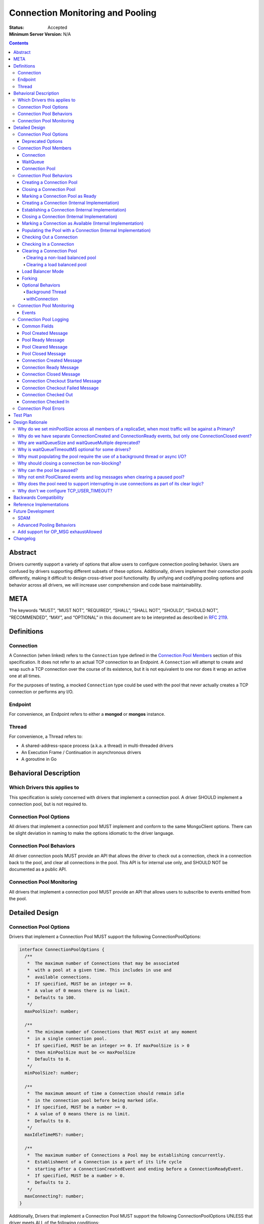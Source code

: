 =================================
Connection Monitoring and Pooling
=================================

:Status: Accepted
:Minimum Server Version: N/A

.. contents::

Abstract
========

Drivers currently support a variety of options that allow users to configure connection pooling behavior. Users are confused by drivers supporting different subsets of these options. Additionally, drivers implement their connection pools differently, making it difficult to design cross-driver pool functionality. By unifying and codifying pooling options and behavior across all drivers, we will increase user comprehension and code base maintainability.

META 
====

The keywords “MUST”, “MUST NOT”, “REQUIRED”, “SHALL”, “SHALL NOT”, “SHOULD”, “SHOULD NOT”, “RECOMMENDED”, “MAY”, and “OPTIONAL” in this document are to be interpreted as described in `RFC 2119 <https://www.ietf.org/rfc/rfc2119.txt>`_.

Definitions
===========

Connection
~~~~~~~~~~~~~~

A Connection (when linked) refers to the ``Connection`` type defined in the
`Connection Pool Members`_ section of this specification. It does not refer to an actual TCP
connection to an Endpoint. A ``Connection`` will attempt to create and wrap such
a TCP connection over the course of its existence, but it is not equivalent to
one nor does it wrap an active one at all times.

For the purposes of testing, a mocked ``Connection`` type could be used with the
pool that never actually creates a TCP connection or performs any I/O.

Endpoint
~~~~~~~~

For convenience, an Endpoint refers to either a **mongod** or **mongos** instance.

Thread
~~~~~~

For convenience, a Thread refers to:

-  A shared-address-space process (a.k.a. a thread) in multi-threaded drivers
-  An Execution Frame / Continuation in asynchronous drivers
-  A goroutine in Go

Behavioral Description
======================

Which Drivers this applies to
~~~~~~~~~~~~~~~~~~~~~~~~~~~~~

This specification is solely concerned with drivers that implement a connection pool. A driver SHOULD implement a connection pool, but is not required to.

Connection Pool Options
~~~~~~~~~~~~~~~~~~~~~~~

All drivers that implement a connection pool MUST implement and conform to the same MongoClient options. There can be slight deviation in naming to make the options idiomatic to the driver language.

Connection Pool Behaviors
~~~~~~~~~~~~~~~~~~~~~~~~~

All driver connection pools MUST provide an API that allows the driver to check out a connection, check in a connection back to the pool, and clear all connections in the pool. This API is for internal use only, and SHOULD NOT be documented as a public API.

Connection Pool Monitoring
~~~~~~~~~~~~~~~~~~~~~~~~~~

All drivers that implement a connection pool MUST provide an API that allows users to subscribe to events emitted from the pool.

Detailed Design
===============

.. _connection-pool-options-1:

Connection Pool Options
~~~~~~~~~~~~~~~~~~~~~~~

Drivers that implement a Connection Pool MUST support the following ConnectionPoolOptions:

.. code:: typescript

    interface ConnectionPoolOptions {
      /**
       *  The maximum number of Connections that may be associated
       *  with a pool at a given time. This includes in use and
       *  available connections.
       *  If specified, MUST be an integer >= 0.
       *  A value of 0 means there is no limit.
       *  Defaults to 100.
       */
      maxPoolSize?: number;

      /**
       *  The minimum number of Connections that MUST exist at any moment
       *  in a single connection pool.
       *  If specified, MUST be an integer >= 0. If maxPoolSize is > 0
       *  then minPoolSize must be <= maxPoolSize
       *  Defaults to 0.
       */
      minPoolSize?: number;

      /**
       *  The maximum amount of time a Connection should remain idle
       *  in the connection pool before being marked idle.
       *  If specified, MUST be a number >= 0.
       *  A value of 0 means there is no limit.
       *  Defaults to 0.
       */
      maxIdleTimeMS?: number;

      /**
       *  The maximum number of Connections a Pool may be establishing concurrently.
       *  Establishment of a Connection is a part of its life cycle
       *  starting after a ConnectionCreatedEvent and ending before a ConnectionReadyEvent.
       *  If specified, MUST be a number > 0.
       *  Defaults to 2.
       */
      maxConnecting?: number;
    }

Additionally, Drivers that implement a Connection Pool MUST support the following ConnectionPoolOptions UNLESS that driver meets ALL of the following conditions:

-  The driver/language currently has an idiomatic timeout mechanism implemented
-  The timeout mechanism conforms to `the aggressive requirement of timing out a thread in the WaitQueue <#w1dcrm950sbn>`__

.. code:: typescript

    interface ConnectionPoolOptions {
      /**
       *  NOTE: This option has been deprecated in favor of timeoutMS.
       *
       *  The maximum amount of time a thread can wait for a connection
       *  to become available.
       *  If specified, MUST be a number >= 0.
       *  A value of 0 means there is no limit.
       *  Defaults to 0.
       */
      waitQueueTimeoutMS?: number;
    }

These options MUST be specified at the MongoClient level, and SHOULD be named in a manner idiomatic to the driver's language. All connection pools created by a MongoClient MUST use the same ConnectionPoolOptions.

When parsing a mongodb connection string, a user MUST be able to specify these options using the default names specified above.

Deprecated Options
------------------

The following ConnectionPoolOptions are considered deprecated. They MUST NOT be implemented if they do not already exist in a driver, and they SHOULD be deprecated and removed from drivers that implement them as early as possible:

.. code:: typescript

    interface ConnectionPoolOptions {
      /**
       *  The maximum number of threads that can simultaneously wait
       *  for a Connection to become available.
       */
      waitQueueSize?: number;

      /**
       *  An alternative way of setting waitQueueSize, it specifies
       *  the maximum number of threads that can wait per connection.
       *  waitQueueSize === waitQueueMultiple \* maxPoolSize
       */
      waitQueueMultiple?: number
    }

Connection Pool Members
~~~~~~~~~~~~~~~~~~~~~~~

Connection
----------

A driver-defined wrapper around a single TCP connection to an Endpoint. A `Connection`_ has the following properties:

-  **Single Endpoint:** A `Connection`_ MUST be associated with a single Endpoint. A `Connection`_ MUST NOT be associated with multiple Endpoints.
-  **Single Lifetime:** A `Connection`_ MUST NOT be used after it is closed.
-  **Single Owner:** A `Connection`_ MUST belong to exactly one Pool, and MUST NOT be shared across multiple pools
-  **Single Track:** A `Connection`_ MUST limit itself to one request / response at a time. A `Connection`_ MUST NOT multiplex/pipeline requests to an Endpoint.
-  **Monotonically Increasing ID:** A `Connection`_ MUST have an ID number associated with it. `Connection`_ IDs within a Pool MUST be assigned in order of creation, starting at 1 and increasing by 1 for each new Connection.
-  **Valid Connection:** A connection MUST NOT be checked out of the pool until it has successfully and fully completed a MongoDB Handshake and Authentication as specified in the `Handshake <https://github.com/mongodb/specifications/blob/master/source/mongodb-handshake/handshake.rst>`__, `OP_COMPRESSED <https://github.com/mongodb/specifications/blob/master/source/compression/OP_COMPRESSED.rst>`__, and `Authentication <https://github.com/mongodb/specifications/blob/master/source/auth/auth.rst>`__ specifications.
-  **Perishable**: it is possible for a `Connection`_ to become **Perished**. A `Connection`_ is considered perished if any of the following are true:

   -  **Stale:** The `Connection`_ 's generation does not match the generation of the parent pool
   -  **Idle:** The `Connection`_ is currently "available" (as defined below) and has been for longer than **maxIdleTimeMS**.
   -  **Errored:** The `Connection`_ has experienced an error that indicates it is no longer recommended for use. Examples include, but are not limited to:

      -  Network Error
      -  Network Timeout
      -  Endpoint closing the connection
      -  Driver-Side Timeout
      -  Wire-Protocol Error

.. code:: typescript

    interface Connection {
      /**
       *  An id number associated with the Connection
       */
      id: number;

      /**
       *  The address of the pool that owns this Connection
       */
      address: string;

      /**
       *  An integer representing the “generation” of the pool
       *  when this Connection was created.
       */
      generation: number;

      /**
       * The current state of the Connection.
       *
       * Possible values are the following:
       *   - "pending":       The Connection has been created but has not yet been established. Contributes to
       *                      totalConnectionCount and pendingConnectionCount.
       *
       *   - "available":     The Connection has been established and is waiting in the pool to be checked
       *                      out. Contributes to both totalConnectionCount and availableConnectionCount.
       *
       *   - "in use":        The Connection has been established, checked out from the pool, and has yet
       *                      to be checked back in. Contributes to totalConnectionCount.
       *
       *   - "closed":        The Connection has had its socket closed and cannot be used for any future
       *                      operations. Does not contribute to any connection counts.
       *
       * Note: this field is mainly used for the purposes of describing state
       * in this specification. It is not required that drivers
       * actually include this field in their implementations of Connection.
       */
      state: "pending" | "available" | "in use" | "closed";
    }

WaitQueue
---------

A concept that represents pending requests for `Connections <#connection>`_. When a thread requests a `Connection <#connection>`_ from a Pool, the thread enters the Pool's WaitQueue. A thread stays in the WaitQueue until it either receives a `Connection <#connection>`_ or times out. A WaitQueue has the following traits:

-  **Thread-Safe**: When multiple threads attempt to enter or exit a WaitQueue, they do so in a thread-safe manner.
-  **Ordered/Fair**: When `Connections <#connection>`_ are made available, they are issued out to threads in the order that the threads entered the WaitQueue.
-  **Timeout aggressively:** Members of a WaitQueue MUST timeout if they are enqueued for longer than the computed timeout and MUST leave the WaitQueue immediately in this case.

The implementation details of a WaitQueue are left to the driver.
Example implementations include:

-  A fair Semaphore
-  A Queue of callbacks

Connection Pool
---------------

A driver-defined entity that encapsulates all non-monitoring
`Connections <#connection>`_ associated with a single Endpoint. The pool
has the following properties:

-  **Thread Safe:** All Pool behaviors MUST be thread safe.
-  **Not Fork-Safe:** A Pool is explicitly not fork-safe. If a Pool detects that is it being used by a forked process, it MUST immediately clear itself and update its pid
-  **Single Owner:** A Pool MUST be associated with exactly one Endpoint, and MUST NOT be shared between Endpoints.
-  **Emit Events and Log Messages:** A Pool MUST emit pool events and log messages when dictated by this spec (see `Connection Pool Monitoring <#connection-pool-monitoring>`__). Users MUST be able to subscribe to emitted events and log messages in a manner idiomatic to their language and driver.
-  **Closeable:** A Pool MUST be able to be manually closed. When a Pool is closed, the following behaviors change:

   -  Checking in a `Connection <#connection>`_ to the Pool automatically closes the `Connection <#connection>`_
   -  Attempting to check out a `Connection <#connection>`_ from the Pool results in an Error

-  **Clearable:** A Pool MUST be able to be cleared. Clearing the pool marks all pooled and checked out `Connections <#connection>`_ as stale and lazily closes them as they are checkedIn or encountered in checkOut. Additionally, all requests are evicted from the WaitQueue and return errors that are considered non-timeout network errors.

-  **Pausable:** A Pool MUST be able to be paused and resumed. A Pool is paused automatically when it is cleared, and it can be resumed by being marked as "ready". While the Pool is paused, it exhibits the following behaviors:

   -  Attempting to check out a `Connection <#connection>`_ from the Pool results in a non-timeout network error
   -  Connections are not created in the background to satisfy minPoolSize

-  **Capped:** a pool is capped if **maxPoolSize** is set to a non-zero value. If a pool is capped, then its total number of `Connections <#connection>`_ (including available and in use) MUST NOT exceed **maxPoolSize**
-  **Rate-limited:** A Pool MUST limit the number of `Connections <#connection>`_ being `established <#establishing-a-connection-internal-implementation>`_ concurrently via the **maxConnecting** `pool option <#connection-pool-options-1>`_.


.. code:: typescript

    interface ConnectionPool {
      /**
       *  The Queue of threads waiting for a Connection to be available
       */
      waitQueue: WaitQueue;
    
      /**
       *  A generation number representing the SDAM generation of the pool.
       */
      generation: number;

      /**
       * A map representing the various generation numbers for various services
       * when in load balancer mode.
       */
      serviceGenerations: Map<ObjectId, [number, number]>;

      /**
       * The state of the pool.
       *
       * Possible values are the following:
       *   - "paused":        The initial state of the pool. Connections may not be checked out nor can they
       *                      be established in the background to satisfy minPoolSize. Clearing a pool
       *                      transitions it to this state.
       *
       *   - "ready":         The healthy state of the pool. It can service checkOut requests and create
       *                      connections in the background. The pool can be set to this state via the
       *                      ready() method.
       *
       *   - "closed":        The pool is destroyed. No more Connections may ever be checked out nor any
       *                      created in the background. The pool can be set to this sate via the close()
       *                      method. The pool cannot transition to any other state after being closed.
       */
      state: "paused" | "ready" | "closed";
    
      // Any of the following connection counts may be computed rather than
      // actually stored on the pool.

      /**
       *  An integer expressing how many total Connections
       *  ("pending" + "available" + "in use") the pool currently has
       */
      totalConnectionCount: number;
    
      /**
       *  An integer expressing how many Connections are currently
       *  available in the pool.
       */
      availableConnectionCount: number;

      /**
       *  An integer expressing how many Connections are currently
       *  being established.
       */
      pendingConnectionCount: number;

      /**
       *  Returns a Connection for use
       */
      checkOut(): Connection;

      /**
       *  Check in a Connection back to the Connection pool
       */
      checkIn(connection: Connection): void;

      /**
       *  Mark all current Connections as stale, clear the WaitQueue, and mark the pool as "paused".
       *  No connections may be checked out or created in this pool until ready() is called again.
       *  interruptInUseConnections specifies whether the pool will force interrupt "in use" connections as part of the clear. 
       *  Default false.
       */
      clear(interruptInUseConnections: Optional<Boolean>): void;

      /**
       *  Mark the pool as "ready", allowing checkOuts to resume and connections to be created in the background.
       *  A pool can only transition from "paused" to "ready". A "closed" pool
       *  cannot be marked as "ready" via this method.
       */
      ready(): void;

      /**
       *  Marks the pool as "closed", preventing the pool from creating and returning new Connections
       */
      close(): void;
    }

.. _connection-pool-behaviors-1:

Connection Pool Behaviors
~~~~~~~~~~~~~~~~~~~~~~~~~

Creating a Connection Pool
--------------------------

This specification does not define how a pool is to be created, leaving it
up to the driver. Creation of a connection pool is generally an implementation
detail of the driver, i.e., is not a part of the public API of the driver.
The SDAM specification defines `when
<https://github.com/mongodb/specifications/blob/master/source/server-discovery-and-monitoring/server-discovery-and-monitoring.rst#connection-pool-creation>`_
the driver should create connection pools.

When a pool is created, its state MUST initially be set to "paused". Even if
minPoolSize is set, the pool MUST NOT begin being `populated
<#populating-the-pool-with-a-connection-internal-implementation>`_ with
`Connections <#connection>`_ until it has been marked as "ready". SDAM will mark
the pool as "ready" on each successful check. See `Connection Pool Management`_
section in the SDAM specification for more information.

.. code::

    set generation to 0
    set state to "paused"
    emit PoolCreatedEvent and equivalent log message

Closing a Connection Pool
-------------------------

When a pool is closed, it MUST first close all available `Connections <#connection>`_ in that pool. This results in the following behavior changes:

-  In use `Connections <#connection>`_ MUST be closed when they are checked in to the closed pool.
-  Attempting to check out a `Connection <#connection>`_ MUST result in an error.

.. code::

    mark pool as "closed"
    for connection in availableConnections:
      close connection
    emit PoolClosedEvent and equivalent log message

Marking a Connection Pool as Ready
----------------------------------

Connection Pools start off as "paused", and they are marked as "ready" by
monitors after they perform successful server checks. Once a pool is "ready",
it can start checking out `Connections <#connection>`_ and populating them in
the background.

If the pool is already "ready" when this method is invoked, then this
method MUST immediately return and MUST NOT emit a PoolReadyEvent.

.. code::

   mark pool as "ready"
   emit PoolReadyEvent and equivalent log message
   allow background thread to create connections

Note that the PoolReadyEvent MUST be emitted before the background thread is allowed to resume creating new connections,
and it must be the case that no observer is able to observe actions of the background thread
related to creating new connections before observing the PoolReadyEvent event.

Creating a Connection (Internal Implementation)
-----------------------------------------------

When creating a `Connection <#connection>`_, the initial `Connection <#connection>`_ is in a
“pending” state. This only creates a “virtual” `Connection <#connection>`_, and
performs no I/O. 

.. code::

    connection = new Connection()
    increment totalConnectionCount
    increment pendingConnectionCount
    set connection state to "pending"
    emit ConnectionCreatedEvent and equivalent log message
    return connection

Establishing a Connection (Internal Implementation)
---------------------------------------------------

Before a `Connection <#connection>`_ can be marked as either "available" or "in use", it
must be established. This process involves performing the initial
handshake, handling OP_COMPRESSED, and performing authentication.

.. code::

    try:
      connect connection via TCP / TLS
      perform connection handshake
      handle OP_COMPRESSED
      perform connection authentication
      emit ConnectionReadyEvent and equivalent log message
      return connection
    except error:
      close connection
      throw error # Propagate error in manner idiomatic to language.


Closing a Connection (Internal Implementation)
----------------------------------------------

When a `Connection <#connection>`_ is closed, it MUST first be marked as "closed",
removing it from being counted as "available" or "in use". Once that is
complete, the `Connection <#connection>`_ can perform whatever teardown is
necessary to close its underlying socket. The Driver SHOULD perform this
teardown in a non-blocking manner, such as via the use of a background
thread or async I/O.

.. code::

    original state = connection state
    set connection state to "closed"

    if original state is "available":
      decrement availableConnectionCount
    else if original state is "pending":
      decrement pendingConnectionCount

    decrement totalConnectionCount
    emit ConnectionClosedEvent and equivalent log message

    # The following can happen at a later time (i.e. in background
    # thread) or via non-blocking I/O.
    connection.socket.close()

Marking a Connection as Available (Internal Implementation)
-----------------------------------------------------------

A `Connection <#connection>`_ is "available" if it is able to be checked out. A
`Connection <#connection>`_ MUST NOT be marked as "available" until it has been
established. The pool MUST keep track of the number of currently
available `Connections <#connection>`_.

.. code::

   increment availableConnectionCount
   set connection state to "available"
   add connection to availableConnections


Populating the Pool with a Connection (Internal Implementation)
---------------------------------------------------------------

"Populating" the pool involves preemptively creating and establishing a
`Connection <#connection>`_ which is marked as "available" for use in future
operations.

Populating the pool MUST NOT block any application threads. For example, it
could be performed on a background thread or via the use of non-blocking/async
I/O. Populating the pool MUST NOT be performed unless the pool is "ready".

If an error is encountered while populating a connection, it MUST be handled via
the SDAM machinery according to the `Application Errors`_ section in the SDAM
specification.

If minPoolSize is set, the `Connection <#connection>`_ Pool MUST be populated
until it has at least minPoolSize total `Connections <#connection>`_. This MUST
occur only while the pool is "ready". If the pool implements a background
thread, it can be used for this. If the pool does not implement a background
thread, the checkOut method is responsible for ensuring this requirement is met.

When populating the Pool, pendingConnectionCount has to be decremented after
establishing a `Connection`_ similarly to how it is done in
`Checking Out a Connection <#checking-out-a-connection>`_ to signal that
another `Connection`_ is allowed to be established. Such a signal MUST become
observable to any `Thread`_ after the action that
`marks the established Connection as "available" <#marking-a-connection-as-available-internal-implementation>`_
becomes observable to the `Thread`_.
Informally, this order guarantees that no `Thread`_ tries to start
establishing a `Connection`_ when there is an "available" `Connection`_
established as a result of populating the Pool.

.. code::

   wait until pendingConnectionCount < maxConnecting and pool is "ready"
   create connection
   try:
     establish connection
     mark connection as available
   except error:
     # Defer error handling to SDAM.
     topology.handle_pre_handshake_error(error)

Checking Out a Connection
-------------------------

A Pool MUST have a method that allows the driver to check out a `Connection`_.
Checking out a `Connection`_ involves submitting a request to the WaitQueue and,
once that request reaches the front of the queue, having the Pool find or create
a `Connection`_ to fulfill that request. Requests MUST be subject to a timeout
which is computed per the rules in
`Client Side Operations Timeout: Server Selection
<../client-side-operations-timeout/client-side-operations-timeout.rst#server-selection>`_.

To service a request for a `Connection`_, the Pool MUST first iterate over the
list of available `Connections <#connection>`_, searching for a non-perished one
to be returned. If a perished `Connection`_ is encountered, such a `Connection`_
MUST be closed (as described in `Closing a Connection
<#closing-a-connection-internal-implementation>`_) and the iteration of
available `Connections <#connection>`_ MUST continue until either a non-perished
available `Connection`_ is found or the list of available `Connections
<#connection>`_ is exhausted.

If the list is exhausted, the total number of `Connections <#connection>`_ is
less than maxPoolSize, and pendingConnectionCount < maxConnecting, the pool MUST
create a `Connection`_, establish it, mark it as "in use" and return it. If
totalConnectionCount == maxPoolSize or pendingConnectionCount == maxConnecting,
then the pool MUST wait to service the request until neither of those two
conditions are met or until a `Connection`_ becomes available, re-entering the
checkOut loop in either case. This waiting MUST NOT prevent `Connections
<#connection>`_ from being checked into the pool. Additionally, the Pool MUST
NOT service any newer checkOut requests before fulfilling the original one which
could not be fulfilled. For drivers that implement the WaitQueue via a fair
semaphore, a condition variable may also be needed to to meet this
requirement. Waiting on the condition variable SHOULD also be limited by the
WaitQueueTimeout, if the driver supports one and it was specified by the user.

If the pool is "closed" or "paused", any attempt to check out a `Connection
<#connection>`_ MUST throw an Error. The error thrown as a result of the pool
being "paused" MUST be considered a retryable error and MUST NOT be an error
that marks the SDAM state unknown.

If the pool does not implement a background thread, the checkOut method is
responsible for ensuring that the pool is `populated
<#populating-the-pool-with-a-connection-internal-implementation>`_ with at least minPoolSize
`Connections <#connection>`_.

A `Connection <#connection>`_ MUST NOT be checked out until it is
established. In addition, the Pool MUST NOT prevent other threads from checking
out `Connections <#connection>`_ while establishing a `Connection
<#connection>`_.

Before a given `Connection <#connection>`_ is returned from checkOut, it must be marked as
"in use", and the pool's availableConnectionCount MUST be decremented.

.. code::

    connection = Null
    emit ConnectionCheckOutStartedEvent and equivalent log message
    try:
      enter WaitQueue
      wait until at top of wait queue
      # Note that in a lock-based implementation of the wait queue would
      # only allow one thread in the following block at a time
      while connection is Null:
        if a connection is available:
          while connection is Null and a connection is available:
            connection = next available connection
            if connection is perished:
              close connection
              connection = Null
        else if totalConnectionCount < maxPoolSize:
          if pendingConnectionCount < maxConnecting:
            connection = create connection
          else:
            # this waiting MUST NOT prevent other threads from checking Connections
            # back in to the pool.
            wait until pendingConnectionCount < maxConnecting or a connection is available
            continue
          
    except pool is "closed":
      emit ConnectionCheckOutFailedEvent(reason="poolClosed") and equivalent log message
      throw PoolClosedError
    except pool is "paused":
      emit ConnectionCheckOutFailedEvent(reason="connectionError") and equivalent log message
      throw PoolClearedError
    except timeout:
      emit ConnectionCheckOutFailedEvent(reason="timeout") and equivalent log message
      throw WaitQueueTimeoutError
    finally:
      # This must be done in all drivers
      leave wait queue

    # If there is no background thread, the pool MUST ensure that
    # there are at least minPoolSize total connections.
    # This MUST be done in a non-blocking manner
    while totalConnectionCount < minPoolSize:
      populate the pool with a connection

    # If the Connection has not been established yet (TCP, TLS,
    # handshake, compression, and auth), it must be established
    # before it is returned.
    # This MUST NOT block other threads from acquiring connections.
    if connection state is "pending":
      try:
        establish connection
      except connection establishment error:
        emit ConnectionCheckOutFailedEvent(reason="connectionError") and equivalent log message
        decrement totalConnectionCount
        throw
      finally:
        decrement pendingConnectionCount
    else:
        decrement availableConnectionCount
    set connection state to "in use"
    emit ConnectionCheckedOutEvent and equivalent log message
    return connection

Checking In a Connection
------------------------

A Pool MUST have a method of allowing the driver to check in a
`Connection <#connection>`_. The driver MUST NOT be allowed to check in a
`Connection <#connection>`_ to a Pool that did not create that `Connection <#connection>`_, and
MUST throw an Error if this is attempted.

When the `Connection <#connection>`_ is checked in, it MUST be `closed
<#closing-a-connection-internal-implementation>`_ if any of the following are
true:

-  The `Connection <#connection>`_ is perished.
-  The pool has been closed.

Otherwise, the `Connection <#connection>`_ is marked as available.

.. code::

    emit ConnectionCheckedInEvent and equivalent log message
    if connection is perished OR pool is closed:
      close connection
    else:
      mark connection as available

Clearing a Connection Pool
--------------------------

Clearing the pool involves different steps depending on whether the pool is in
load balanced mode or not. The traditional / non-load balanced clearing behavior
MUST NOT be used by pools in load balanced mode, and the load balanced pool
clearing behavior MUST NOT be used in non-load balanced pools.

Clearing a non-load balanced pool
^^^^^^^^^^^^^^^^^^^^^^^^^^^^^^^^^

A Pool MUST have a method of clearing all `Connections <#connection>`_ when
instructed. Rather than iterating through every `Connection <#connection>`_,
this method should simply increment the generation of the Pool, implicitly
marking all current `Connections <#connection>`_ as stale. It should also
transition the pool's state to "paused" to halt the creation of new connections
until it is marked as "ready" again. The checkOut and checkIn algorithms will
handle clearing out stale `Connections <#connection>`_. If a user is subscribed
to Connection Monitoring events and/or connection log messages, a PoolClearedEvent
and log message MUST be emitted after incrementing the generation / marking the pool
as "paused". If the pool is already "paused" when it is cleared, then the pool MUST
NOT emit a PoolCleared event or log message.

As part of clearing the pool, the WaitQueue MUST also be cleared, meaning all
requests in the WaitQueue MUST fail with errors indicating that the pool was
cleared while the checkOut was being performed. The error returned as a result
of the pool being cleared MUST be considered a retryable error and MUST NOT be
an error that marks the SDAM state unknown. Clearing the WaitQueue MUST happen
eagerly so that any operations waiting on `Connections <#connection>`_ can retry
as soon as possible. The pool MUST NOT rely on WaitQueueTimeoutMS to clear
requests from the WaitQueue.

The clearing method MUST provide the option to interrupt any in-use connections as part
of the clearing (henceforth referred to as the interruptInUseConnections flag in this
specification). "Interrupting a Connection" is defined as canceling whatever task the 
Connection is currently performing and marking the Connection as perished (e.g. by closing 
its underlying socket). The interrupting of these Connections MUST be performed as soon as possible
but MUST NOT block the pool or prevent it from processing further requests. If the pool has a background
thread, and it is responsible for interrupting in-use connections, its next run MUST be scheduled as soon as
possible.

The pool MUST only interrupt in-use Connections whose generation is less than or equal 
to the generation of the pool at the moment of the clear (before the increment) 
that used the interruptInUseConnections flag. Any operations that have their Connections 
interrupted in this way MUST fail with a retryable error. If possible, the error SHOULD 
be a PoolClearedError with the following message: "Connection to <pool address> interrupted 
due to server monitor timeout".

Clearing a load balanced pool
^^^^^^^^^^^^^^^^^^^^^^^^^^^^^

A Pool MUST also have a method of clearing all `Connections <#connection>`_ for
a specific ``serviceId`` for use when in load balancer mode. This method
increments the generation of the pool for that specific ``serviceId`` in the
generation map. A PoolClearedEvent and log message MUST be emitted after incrementing the
generation. Note that this method MUST NOT transition the pool to the "paused"
state and MUST NOT clear the WaitQueue.

Load Balancer Mode
------------------

For load-balanced deployments, pools MUST maintain a map from ``serviceId`` to a
tuple of (generation, connection count) where the connection count refers to the
total number of connections that exist for a specific ``serviceId``. The pool MUST
remove the entry for a ``serviceId`` once the connection count reaches 0.
Once the MongoDB handshake is done, the connection MUST get the
generation number that applies to its ``serviceId`` from the map and update the
map to increment the connection count for this ``serviceId``.

See the `Load Balancer Specification <../load-balancers/load-balancers.rst#connection-pooling>`__ for details.


Forking
-------

A `Connection <#connection>`_ is explicitly not fork-safe. The proper behavior in the case of a fork is to ResetAfterFork by:

-  clear all Connection Pools in the child process
-  closing all `Connections <#connection>`_ in the child-process.

Drivers that support forking MUST document that `Connections <#connection>`_ to an Endpoint are not fork-safe, and document the proper way to ResetAfterFork in the driver.

Drivers MAY aggressively ResetAfterFork if the driver detects it has been forked.

Optional Behaviors
------------------

The following features of a Connection Pool SHOULD be implemented if they make sense in the driver and driver's language.

Background Thread
^^^^^^^^^^^^^^^^^

A Pool SHOULD have a background Thread that is responsible for
monitoring the state of all available `Connections <#connection>`_. This background
thread SHOULD

-  Populate `Connections <#connection>`_ to ensure that the pool always satisfies minPoolSize.
-  Remove and close perished available `Connections <#connection>`_ including "in use" connections if `interruptInUseConnections` option was set to true in the most recent pool clear.
- Apply timeouts to connection establishment per `Client Side Operations
  Timeout: Background Connection Pooling
  <../client-side-operations-timeout/client-side-operations-timeout.rst#background-connection-pooling>`__.

A pool SHOULD allow immediate scheduling of the next background thread iteration after a clear is performed. 

Conceptually, the aforementioned activities are organized into sequential Background Thread Runs.
A Run MUST do as much work as readily available and then end instead of waiting for more work.
For example, instead of waiting for pendingConnectionCount to become less than maxConnecting when satisfying minPoolSize,
a Run MUST either proceed with the rest of its duties, e.g., closing available perished connections, or end.

The duration of intervals between the end of one Run and the beginning of the next Run is not specified,
but the
`Test Format and Runner Specification <https://github.com/mongodb/specifications/tree/master/source/connection-monitoring-and-pooling/tests>`__
may restrict this duration, or introduce other restrictions to facilitate testing.

withConnection
^^^^^^^^^^^^^^

A Pool SHOULD implement a scoped resource management mechanism idiomatic to their language to prevent `Connections <#connection>`_ from not being checked in. Examples include `Python's "with" statement <https://docs.python.org/3/whatsnew/2.6.html#pep-343-the-with-statement>`__ and `C#'s "using" statement <https://docs.microsoft.com/en-us/dotnet/csharp/language-reference/keywords/using-statement>`__. If implemented, drivers SHOULD use this method as the default method of checking out and checking in `Connections <#connection>`_.

.. _connection-pool-monitoring-1:

Connection Pool Monitoring
~~~~~~~~~~~~~~~~~~~~~~~~~~

All drivers that implement a connection pool MUST provide an API that allows users to subscribe to events emitted from the pool. If a user subscribes to Connection Monitoring events, these events MUST be emitted when specified in “Connection Pool Behaviors”. Events SHOULD be created and subscribed to in a manner idiomatic to their language and driver.

Events
------

See the `Load Balancer Specification <../load-balancers/load-balancers.rst#events>`__ for details on the ``serviceId`` field.

.. code:: typescript

    /**
     *  Emitted when a Connection Pool is created
     */
    interface PoolCreatedEvent {
      /**
       *  The ServerAddress of the Endpoint the pool is attempting to connect to.
       */
      address: string;

      /**
       *  Any non-default pool options that were set on this Connection Pool.
       */
      options: {...}
    }

    /**
     *  Emitted when a Connection Pool is marked as ready.
     */
    interface PoolReadyEvent {
      /**
       *  The ServerAddress of the Endpoint the pool is attempting to connect to.
       */
      address: string;
    }

    /**
     *  Emitted when a Connection Pool is cleared
     */
    interface PoolClearedEvent {
      /**
       *  The ServerAddress of the Endpoint the pool is attempting to connect to.
       */
      address: string;

      /**
       * The service id for which the pool was cleared for in load balancing mode.
       * See load balancer specification for more information about this field.
       */
      serviceId: Optional<ObjectId>;

      /**
       * A flag whether the pool forced interrupting "in use" connections as part of the clear.
      */
      interruptInUseConnections: Optional<Boolean>;
    }

    /**
     *  Emitted when a Connection Pool is closed
     */
    interface PoolClosedEvent {
      /**
       *  The ServerAddress of the Endpoint the pool is attempting to connect to.
       */
      address: string;
    }

    /**
     *  Emitted when a Connection Pool creates a Connection object.
     *  NOTE: This does not mean that the Connection is ready for use.
     */
    interface ConnectionCreatedEvent { 
      /**
       *  The ServerAddress of the Endpoint the pool is attempting to connect to.
       */
      address: string;
    
      /**
       *  The ID of the Connection
       */
      connectionId: number;
    }

    /**
     *  Emitted when a Connection has finished its setup, and is now ready to use
     */
    interface ConnectionReadyEvent {
      /**
       *  The ServerAddress of the Endpoint the pool is attempting to connect to.
       */
      address: string;
    
      /**
       *  The ID of the Connection
       */
      connectionId: number;
    }

    /**
     *  Emitted when a Connection Pool closes a Connection
     */
    interface ConnectionClosedEvent {
      /**
       *  The ServerAddress of the Endpoint the pool is attempting to connect to.
       */
      address: string;
    
      /**
       *  The ID of the Connection
       */
      connectionId: number;
    
      /**
       * A reason explaining why this Connection was closed.
       * Can be implemented as a string or enum.
       * Current valid values are:
       *   - "stale":           The pool was cleared, making the Connection no longer valid
       *   - "idle":            The Connection became stale by being available for too long
       *   - "error":           The Connection experienced an error, making it no longer valid
       *   - "poolClosed":      The pool was closed, making the Connection no longer valid
       */
      reason: string|Enum;
    }

    /**
     *  Emitted when the driver starts attempting to check out a Connection
     */
    interface ConnectionCheckOutStartedEvent {
      /**
       * The ServerAddress of the Endpoint the pool is attempting
       * to connect to.
       */
      address: string;
    }

    /**
     *  Emitted when the driver's attempt to check out a Connection fails
     */
    interface ConnectionCheckOutFailedEvent {
      /**
       *  The ServerAddress of the Endpoint the pool is attempting to connect to.
       */
      address: string;
    
      /**
       *  A reason explaining why Connection check out failed.
       *  Can be implemented as a string or enum.
       *  Current valid values are:
       *   - "poolClosed":      The pool was previously closed, and cannot provide new Connections
       *   - "timeout":         The Connection check out attempt exceeded the specified timeout
       *   - "connectionError": The Connection check out attempt experienced an error while setting up a new Connection
       */
      reason: string|Enum;
    }

    /**
     *  Emitted when the driver successfully checks out a Connection
     */
    interface ConnectionCheckedOutEvent {
      /**
       *  The ServerAddress of the Endpoint the pool is attempting to connect to.
       */
      address: string;

      /**
       *  The ID of the Connection
       */
      connectionId: number;
    }

    /**
     *  Emitted when the driver checks in a Connection back to the Connection Pool
     */
    interface ConnectionCheckedInEvent {
      /**
       * The ServerAddress of the Endpoint the pool is attempting to connect to.
       */
      address: string;
    
      /**
       *  The ID of the Connection
       */
      connectionId: number;
    }

Connection Pool Logging
~~~~~~~~~~~~~~~~~~~~~~~
Please refer to the `logging specification <../logging/logging.rst>`_ for details on logging implementations in general, including log levels, log
components, handling of null values in log messages, and structured versus unstructured logging.

Drivers MUST support logging of connection pool information via the following types of log messages. These messages MUST be logged at ``Debug`` level
and use the ``connection`` log component. These messages MUST be emitted when specified in “Connection Pool Behaviors”.

The log messages are intended to match the information contained in the events above. Drivers MAY implement connection logging support via an event
subscriber if it is convenient to do so.

The types used in the structured message definitions below are demonstrative, and drivers MAY use similar types instead so long as the information
is present (e.g. a double instead of an integer, or a string instead of an integer if the structured logging framework does not support numeric types).

Common Fields
-------------
All connection log messages MUST contain the following key-value pairs:

.. list-table::
   :header-rows: 1
   :widths: 1 1 1

   * - Key
     - Suggested Type
     - Value

   * - serverHost
     - String
     -  the hostname, IP address, or Unix domain socket path for the endpoint the pool is for.

   * - serverPort
     - Int
     - The port for the endpoint the pool is for. Optional; not present for Unix domain sockets. When
       the user does not specify a port and the default (27017) is used, the driver SHOULD include it here. 

Pool Created Message
---------------------
In addition to the common fields defined above, this message MUST contain the following key-value pairs:

.. list-table::
   :header-rows: 1
   :widths: 1 1 1

   * - Key
     - Suggested Type
     - Value

   * - message
     - String
     - "Connection pool created"

   * - maxIdleTimeMS
     - Int
     - The maxIdleTimeMS value for this pool. Optional; only required to include if the user specified a value.

   * - minPoolSize
     - Int
     - The minPoolSize value for this pool. Optional; only required to include if the user specified a value.

   * - maxPoolSize
     - Int
     - The maxPoolSize value for this pool. Optional; only required to include if the user specified a value.

   * - maxConnecting
     - Int
     - The maxConnecting value for this pool. Optional; only required to include if the driver supports this option and the user
       specified a value.

   * - waitQueueTimeoutMS
     - Int
     - The waitQueueTimeoutMS value for this pool. Optional; only required to include if the driver supports this option and the
       user specified a value.

   * - waitQueueSize
     - Int
     - The waitQueueSize value for this pool. Optional; only required to include if the driver supports this option and the
       user specified a value.          

   * - waitQueueMultiple
     - Int
     - The waitQueueMultiple value for this pool. Optional; only required to include if the driver supports this option and the
       user specified a value.

The unstructured form SHOULD be as follows, using the values defined in the structured format above to fill in placeholders as appropriate:

  Connection pool created for {{serverHost}}:{{serverPort}} using options maxIdleTimeMS={{maxIdleTimeMS}},
  minPoolSize={{minPoolSize}}, maxPoolSize={{maxPoolSize}}, maxConnecting={{maxConnecting}}, waitQueueTimeoutMS={{waitQueueTimeoutMS}},
  waitQueueSize={{waitQueueSize}}, waitQueueMultiple={{waitQueueMultiple}}

Pool Ready Message
------------------
In addition to the common fields defined above, this message MUST contain the following key-value pairs:

.. list-table::
   :header-rows: 1
   :widths: 1 1 1

   * - Key
     - Suggested Type
     - Value

   * - message
     - String
     - "Connection pool ready"

The unstructured form SHOULD be as follows, using the values defined in the structured format above to fill in placeholders as appropriate:

  Connection pool ready for {{serverHost}}:{{serverPort}}

Pool Cleared Message
--------------------
In addition to the common fields defined above, this message MUST contain the following key-value pairs:

.. list-table::
   :header-rows: 1
   :widths: 1 1 1

   * - Key
     - Suggested Type
     - Value

   * - message
     - String
     - "Connection pool cleared"

   * - serviceId
     - String
     - The hex string representation of the service ID which the pool was cleared for. Optional; only present in load balanced mode.

The unstructured form SHOULD be as follows, using the values defined in the structured format above to fill in placeholders as appropriate:

  Connection pool for {{serverHost}}:{{serverPort}} cleared for serviceId {{serviceId}}

Pool Closed Message
-------------------
In addition to the common fields defined above, this message MUST contain the following key-value pairs:

.. list-table::
   :header-rows: 1
   :widths: 1 1 1

   * - Key
     - Suggested Type
     - Value

   * - message
     - String
     - "Connection pool closed"

The unstructured form SHOULD be as follows, using the values defined in the structured format above to fill in placeholders as appropriate:

  Connection pool closed for {{serverHost}}:{{serverPort}}

Connection Created Message
--------------------------
In addition to the common fields defined above, this message MUST contain the following key-value pairs:

.. list-table::
   :header-rows: 1
   :widths: 1 1 1

   * - Key
     - Suggested Type
     - Value

   * - message
     - String
     - "Connection created"

   * - driverConnectionId
     - Int
     - The driver-generated ID for the connection as defined in `Connection <#connection>`_.

The unstructured form SHOULD be as follows, using the values defined in the structured format above to fill in placeholders as appropriate:

  Connection created with driver-generated ID {{driverConnectionId}} to {{serverHost}}:{{serverPort}}

Connection Ready Message
------------------------
In addition to the common fields defined above, this message MUST contain the following key-value pairs:

.. list-table::
   :header-rows: 1
   :widths: 1 1 1

   * - Key
     - Suggested Type
     - Value

   * - message
     - String
     - "Connection ready"

   * - driverConnectionId
     - Int
     - The driver-generated ID for the connection as defined in `Connection <#connection>`_.

The unstructured form SHOULD be as follows, using the values defined in the structured format above to fill in placeholders as appropriate:

  Connection ready with driver-generated ID {{driverConnectionId}} to {{serverHost}}:{{serverPort}}

Connection Closed Message
-------------------------
In addition to the common fields defined above, this message MUST contain the following key-value pairs:

.. list-table::
   :header-rows: 1
   :widths: 1 1 1

   * - Key
     - Suggested Type
     - Value

   * - message
     - String
     - "Connection closed"

   * - driverConnectionId
     - Int
     - The driver-generated ID for the connection as defined in `Connection <#connection>`_.

   * - reason
     - String
     - A string describing the reason the connection was closed. The following strings MUST be used for each possible reason
       as defined in `Events <#events>`_ above:

       - Stale: "Connection became stale because the pool was cleared"
       - Idle: "Connection has been available but unused for longer than the configured max idle time"
       - Error: "An error occurred while using the connection"
       - Pool closed: "Connection pool was closed" 

   * - error
     - Flexible
     - If ``reason`` is ``Error``, the associated error. The type and format of this value is flexible; see the
       `logging specification <../logging/logging.rst#representing-errors-in-log-messages>`_  for details on representing errors in log messages.

The unstructured form SHOULD be as follows, using the values defined in the structured format above to fill in placeholders as appropriate:

  Connection closed with driver-generated ID {{driverConnectionId}} to {{serverHost}}:{{serverPort}}. Reason: {{reason}}. Error: {{error}}

Connection Checkout Started Message
-----------------------------------
In addition to the common fields defined above, this message MUST contain the following key-value pairs:

.. list-table::
   :header-rows: 1
   :widths: 1 1 1

   * - Key
     - Suggested Type
     - Value

   * - message
     - String
     - "Connection checkout started"

The unstructured form SHOULD be as follows, using the values defined in the structured format above to fill in placeholders as appropriate:

  Checkout started for connection to {{serverHost}}:{{serverPort}}

Connection Checkout Failed Message
-----------------------------------
In addition to the common fields defined above, this message MUST contain the following key-value pairs:

.. list-table::
   :header-rows: 1
   :widths: 1 1 1

   * - Key
     - Suggested Type
     - Value

   * - message
     - String
     - "Connection checkout failed"

   * - reason
     - String
     - A string describing the reason checkout. The following strings MUST be used for each possible reason
       as defined in `Events <#events>`_ above:

       - Timeout: "Wait queue timeout elapsed without a connection becoming available"
       - ConnectionError: "An error occurred while trying to establish a new connection"
       - Pool closed: "Connection pool was closed"

   * - error
     - Flexible
     - If ``reason`` is ``ConnectionError``, the associated error. The type and format of this value is flexible; see the
       `logging specification <../logging/logging.rst#representing-errors-in-log-messages>`_  for details on representing errors in log messages.

The unstructured form SHOULD be as follows, using the values defined in the structured format above to fill in placeholders as appropriate:

  Checkout failed for connection to {{serverHost}}:{{serverPort}}. Reason: {{reason}}. Error: {{error}}

Connection Checked Out
-----------------------
In addition to the common fields defined above, this message MUST contain the following key-value pairs:

.. list-table::
   :header-rows: 1
   :widths: 1 1 1

   * - Key
     - Suggested Type
     - Value

   * - message
     - String
     - "Connection checked out"

   * - driverConnectionId
     - Int
     - The driver-generated ID for the connection as defined in `Connection <#connection>`_.

The unstructured form SHOULD be as follows, using the values defined in the structured format above to fill in placeholders as appropriate:

  Connection checked out with driver-generated ID {{driverConnectionId}} to {{serverHost}}:{{serverPort}}

Connection Checked In
---------------------
In addition to the common fields defined above, this message MUST contain the following key-value pairs:

.. list-table::
   :header-rows: 1
   :widths: 1 1 1

   * - Key
     - Suggested Type
     - Value

   * - message
     - String
     - "Connection checked in"

   * - driverConnectionId
     - Int
     - The driver-generated ID for the connection as defined in `Connection <#connection>`_.

The unstructured form SHOULD be as follows, using the values defined in the structured format above to fill in placeholders as appropriate:

  Connection checked in with driver-generated ID {{driverConnectionId}} to {{serverHost}}:{{serverPort}}

Connection Pool Errors
~~~~~~~~~~~~~~~~~~~~~~

A connection pool throws errors in specific circumstances. These Errors
MUST be emitted by the pool. Errors SHOULD be created and dispatched in
a manner idiomatic to the Driver and Language.

.. code:: typescript

    /**
     *  Thrown when the driver attempts to check out a
     *  Connection from a closed Connection Pool
     */
    interface PoolClosedError {
      message: 'Attempted to check out a Connection from closed connection pool';
      address: <pool address>;
    }

    /**
     *  Thrown when the driver attempts to check out a
     *  Connection from a paused Connection Pool
     */
    interface PoolClearedError extends RetryableError {
      message: 'Connection pool for <pool address> was cleared because another operation failed with: <original error which cleared the pool>';
      address: <pool address>;
    }

    /**
     *  Thrown when a driver times out when attempting to check out
     *  a Connection from a Pool
     */
    interface WaitQueueTimeoutError {
      message: 'Timed out while checking out a Connection from connection pool';
      address: <pool address>;
    }

Test Plan
=========

See `tests/README.rst <tests/README.rst>`_

Design Rationale
================

Why do we set minPoolSize across all members of a replicaSet, when most traffic will be against a Primary?
~~~~~~~~~~~~~~~~~~~~~~~~~~~~~~~~~~~~~~~~~~~~~~~~~~~~~~~~~~~~~~~~~~~~~~~~~~~~~~~~~~~~~~~~~~~~~~~~~~~~~~~~~~

Currently, we are attempting to codify our current pooling behavior with minimal changes, and minPoolSize is currently uniform across all members of a replicaSet. This has the benefit of offsetting connection swarming during a Primary Step-Down, which will be further addressed in our `Advanced Pooling Behaviors <#advanced-pooling-behaviors>`__.

Why do we have separate ConnectionCreated and ConnectionReady events, but only one ConnectionClosed event?
~~~~~~~~~~~~~~~~~~~~~~~~~~~~~~~~~~~~~~~~~~~~~~~~~~~~~~~~~~~~~~~~~~~~~~~~~~~~~~~~~~~~~~~~~~~~~~~~~~~~~~~~~~

ConnectionCreated and ConnectionReady each involve different state changes in the pool.

-  ConnectionCreated adds a new “pending” `Connection <#connection>`_, meaning
   the totalConnectionCount and pendingConnectionCount increase by one
-  ConnectionReady establishes that the `Connection <#connection>`_ is ready for use, meaning the availableConnectionCount increases by one

ConnectionClosed indicates that the `Connection <#connection>`_ is no longer a member of the pool, decrementing totalConnectionCount and potentially availableConnectionCount. After this point, the `Connection <#connection>`_ is no longer a part of the pool. Further hypothetical events would not indicate a change to the state of the pool, so they are not specified here.

Why are waitQueueSize and waitQueueMultiple deprecated?
~~~~~~~~~~~~~~~~~~~~~~~~~~~~~~~~~~~~~~~~~~~~~~~~~~~~~~~

These options were originally only implemented in three drivers (Java, C#, and Python), and provided little value. While these fields would allow for faster diagnosis of issues in the connection pool, they would not actually prevent an error from occurring. 

Additionally, these options have the effect of prioritizing older requests over newer requests, which is not necessarily the behavior that users want. They can also result in cases where queue access oscillates back and forth between full and not full. If a driver has a full waitQueue, then all requests for `Connections <#connection>`_ will be rejected. If the client is continually spammed with requests, you could wind up with a scenario where as soon as the waitQueue is no longer full, it is immediately filled. It is not a favorable situation to be in, partially b/c it violates the fairness guarantee that the waitQueue normally provides. 

Because of these issues, it does not make sense to `go against driver mantras and provide an additional knob <../../README.rst#>`__. We may eventually pursue an alternative configurations to address wait queue size in `Advanced Pooling Behaviors <#advanced-pooling-behaviors>`__.

Users that wish to have this functionality can achieve similar results by utilizing other methods to limit concurrency. Examples include implementing either a thread pool or an operation queue with a capped size in the user application. Drivers that need to deprecate ``waitQueueSize`` and/or ``waitQueueMultiple`` SHOULD refer users to these examples.

Why is waitQueueTimeoutMS optional for some drivers?
~~~~~~~~~~~~~~~~~~~~~~~~~~~~~~~~~~~~~~~~~~~~~~~~~~~~

We are anticipating eventually introducing a single client-side timeout mechanism, making us hesitant to introduce another granular timeout control. Therefore, if a driver/language already has an idiomatic way to implement their timeouts, they should leverage that mechanism over implementing waitQueueTimeoutMS.

Why must populating the pool require the use of a background thread or async I/O?
~~~~~~~~~~~~~~~~~~~~~~~~~~~~~~~~~~~~~~~~~~~~~~~~~~~~~~~~~~~~~~~~~~~~~~~~~~~~~~~~~

Without the use of a background thread, the pool is `populated
<#populating-the-pool-with-a-connection-internal-implementation>`_ with enough
connections to satisfy minPoolSize during checkOut. `Connections <#connection>`_
are established as part of populating the pool though, so if `Connection
<#connection>`_ establishment were done in a blocking fashion, the first
operations after a clearing of the pool would experience unacceptably high
latency, especially for larger values of minPoolSize. Thus, populating the pool
must occur on a background thread (which is acceptable to block) or via the
usage of non-blocking (async) I/O.

Why should closing a connection be non-blocking?
~~~~~~~~~~~~~~~~~~~~~~~~~~~~~~~~~~~~~~~~~~~~~~~~

Because idle and perished `Connections <#connection>`_ are cleaned up as part of
checkOut, performing blocking I/O while closing such `Connections <#connection>`_
would block application threads, introducing unnecessary latency. Once
a `Connection <#connection>`_ is marked as "closed", it will not be checked out
again, so ensuring the socket is torn down does not need to happen
immediately and can happen at a later time, either via async I/O or a
background thread. 

Why can the pool be paused?
~~~~~~~~~~~~~~~~~~~~~~~~~~~

The distinction between the "paused" state and the "ready" state allows the pool
to determine whether or not the endpoint it is associated with is available or
not. This enables the following behaviors:

1. The pool can halt the creation of background connection establishments until
   the endpoint becomes available again. Without the "paused" state, the pool
   would have no way of determining when to begin establishing background
   connections again, so it would just continually attempt, and often fail, to
   create connections until minPoolSize was satisfied, even after repeated
   failures. This could unnecessarily waste resources both server and driver side.

2. The pool can evict requests that enter the WaitQueue after the pool was
   cleared but before the server was in a known state again. Such requests can
   occur when a server is selected at the same time as it becomes marked as
   Unknown in highly concurrent workloads. Without the "paused" state, the pool
   would attempt to service these requests, since it would assume they were
   routed to the pool because its endpoint was available, not because of a race
   between SDAM and Server Selection. These requests would then likely fail with
   potentially high latency, again wasting resources both server and driver side.

Why not emit PoolCleared events and log messages when clearing a paused pool?
~~~~~~~~~~~~~~~~~~~~~~~~~~~~~~~~~~~~~~~~~~~~~~~~~~~~~~~~~~~~~~~~~~~~~~~~~~~~~

If a pool is already paused when it is cleared, that means it was previously
cleared and no new connections have been created since then. Thus, clearing the
pool in this case is essentially a no-op, so there is no need to notify any
listeners that it has occurred. The generation is still incremented, however, to
ensure future errors that caused the duplicate clear will stop attempting to
clear the pool again. This situation is possible if the pool is cleared by the
background thread after it encounters an error establishing a connection, but
the ServerDescription for the endpoint was not updated accordingly yet.

Why does the pool need to support interrupting in use connections as part of its clear logic?
~~~~~~~~~~~~~~~~~~~~~~~~~~~~~~~~~~~~~~~~~~~~~~~~~~~~~~~~~~~~~~~~~~~~~~~~~~~~~~~~~~~~~~~~~~~~~
If a SDAM monitor has observed a network timeout, we assume that all connections
including "in use" connections are no longer healthy. In some cases connections 
will fail to detect the network timeout fast enough. For example, a server request 
can hang at the OS level in TCP retry loop up for 17 minutes before failing. Therefore 
these connections MUST be proactively interrupted in the case of a server monitor network timeout. 
Requesting an immediate backround thread run will speed up this process.

Why don't we configure TCP_USER_TIMEOUT?
~~~~~~~~~~~~~~~~~~~~~~~~~~~~~~~~~~~~~~~~
Ideally, a reasonable TCP_USER_TIMEOUT can help with detecting stale connections as an 
alternative to `interruptInUseConnections` in Clear. 
Unfortunately this approach is platform dependent and not each driver allows easily configuring it.
For example, C# driver can configure this socket option on linux only with target frameworks 
higher or equal to .net 5.0. On macOS, there is no straight equavalent for this option, 
it's possible that we can find some equavalent configuration, but this configuration will also 
require target frameworks higher than or equal to .net 5.0. The advantage of using Background Thread to 
manage perished connections is that it will work regardless of environment setup.

Backwards Compatibility
=======================

As mentioned in `Deprecated Options <#deprecated-options>`__, some drivers currently implement the options ``waitQueueSize`` and/or ``waitQueueMultiple``. These options will need to be deprecated and phased out of the drivers that have implemented them.


Reference Implementations
=========================

- JAVA (JAVA-3079)
- RUBY (RUBY-1560)

Future Development
==================

SDAM
~~~~

This specification does not dictate how SDAM Monitoring connections are managed. SDAM specifies that “A monitor SHOULD NOT use the client's regular Connection pool”. Some possible solutions for this include:

-  Having each Endpoint representation in the driver create and manage a separate dedicated `Connection <#connection>`_ for monitoring purposes
-  Having each Endpoint representation in the driver maintain a separate pool of maxPoolSize 1 for monitoring purposes.
-  Having each Pool maintain a dedicated `Connection <#connection>`_ for monitoring purposes, with an API to expose that Connection.

Advanced Pooling Behaviors
~~~~~~~~~~~~~~~~~~~~~~~~~~

This spec does not address all advanced pooling behaviors like predictive pooling or aggressive `Connection <#connection>`_ creation. Future work may address this.

Add support for OP_MSG exhaustAllowed
~~~~~~~~~~~~~~~~~~~~~~~~~~~~~~~~~~~~~

Exhaust Cursors may require changes to how we close `Connections <#connection>`_ in the future, specifically to add a way to close and remove from its pool a `Connection <#connection>`_ which has unread exhaust messages.


Changelog
=========

:2019-06-06: Add "connectionError" as a valid reason for ConnectionCheckOutFailedEvent
:2020-09-03: Clarify Connection states and definition. Require the use of a
             background thread and/or async I/O. Add tests to ensure
             ConnectionReadyEvents are fired after ConnectionCreatedEvents.
:2020-09-24: Introduce maxConnecting requirement
:2020-12-17: Introduce "paused" and "ready" states. Clear WaitQueue on pool clear.
:2021-01-12: Clarify "clear" method behavior in load balancer mode.
:2021-01-19: Require that timeouts be applied per the client-side operations
             timeout specification.
:2021-04-12: Adding in behaviour for load balancer mode.
:2021-06-02: Formalize the behavior of a `Background Thread <#background-thread>`__.
:2021-11-08: Make maxConnecting configurable.
:2022-04-05: Preemptively cancel in progress operations when SDAM heartbeats timeout.
:2022-10-05: Remove spec front matter and reformat changelog.
:2022-10-14: Add connection pool log messages and associated tests.

----

.. Section for links.

.. _Application Errors: /source/server-discovery-and-monitoring/server-discovery-and-monitoring.rst#application-errors
.. _Connection Pool Management: /source/server-discovery-and-monitoring/server-discovery-and-monitoring.rst#connection-pool-management
